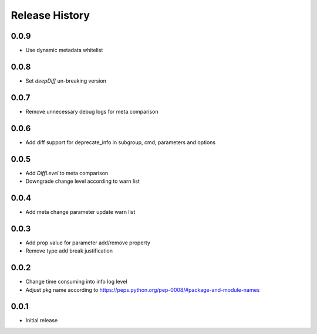 .. :changelog:

Release History
===============
0.0.9
++++++
* Use dynamic metadata whitelist

0.0.8
++++++
* Set `deepDiff` un-breaking version

0.0.7
++++++
* Remove unnecessary debug logs for meta comparison

0.0.6
++++++
* Add diff support for deprecate_info in subgroup, cmd, parameters and options

0.0.5
++++++
* Add `DiffLevel` to meta comparison
* Downgrade change level according to warn list

0.0.4
++++++
* Add meta change parameter update warn list

0.0.3
++++++
* Add prop value for parameter add/remove property
* Remove type add break justification

0.0.2
++++++
* Change time consuming into info log level
* Adjust pkg name according to https://peps.python.org/pep-0008/#package-and-module-names

0.0.1
++++++
* Initial release
